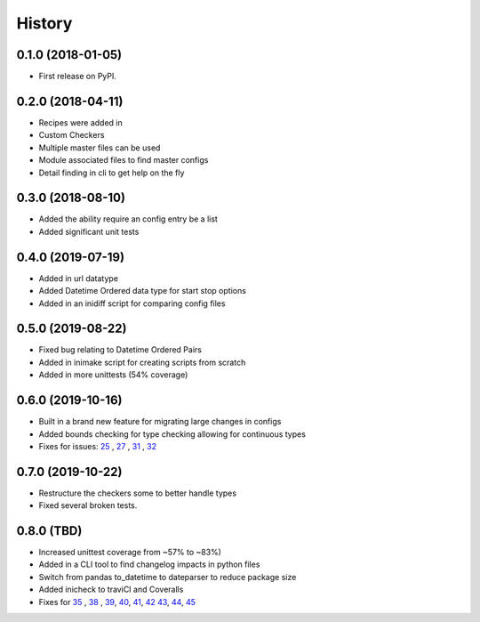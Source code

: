 =======
History
=======

0.1.0 (2018-01-05)
------------------

* First release on PyPI.

0.2.0 (2018-04-11)
------------------

* Recipes were added in
* Custom Checkers
* Multiple master files can be used
* Module associated files to find master configs
* Detail finding in cli to get help on the fly

0.3.0 (2018-08-10)
------------------

* Added the ability require an config entry be a list
* Added significant unit tests

0.4.0 (2019-07-19)
------------------

* Added in url datatype
* Added Datetime Ordered data type for start stop options
* Added in an inidiff script for comparing config files

0.5.0 (2019-08-22)
------------------

* Fixed bug relating to Datetime Ordered Pairs
* Added in inimake script for creating scripts from scratch
* Added in more unittests (54% coverage)


0.6.0 (2019-10-16)
------------------

* Built in a brand new feature for migrating large changes in configs
* Added bounds checking for type checking allowing for continuous types
* Fixes for issues: 25_ , 27_ , 31_ , 32_

.. _25: https://github.com/USDA-ARS-NWRC/inicheck/issues/25
.. _27: https://github.com/USDA-ARS-NWRC/inicheck/issues/27
.. _31: https://github.com/USDA-ARS-NWRC/inicheck/issues/31
.. _32: https://github.com/USDA-ARS-NWRC/inicheck/issues/32


0.7.0 (2019-10-22)
------------------
* Restructure the checkers some to better handle types
* Fixed several broken tests.

0.8.0 (TBD)
-----------
* Increased unittest coverage from ~57% to ~83%)
* Added in a CLI tool to find changelog impacts in python files
* Switch from pandas to_datetime to dateparser to reduce package size
* Added inicheck to traviCI and Coveralls
* Fixes for 35_ , 38_ , 39_, 40_, 41_, 42_ 43_, 44_, 45_

.. _35: https://github.com/USDA-ARS-NWRC/inicheck/issues/25
.. _38: https://github.com/USDA-ARS-NWRC/inicheck/issues/27
.. _39: https://github.com/USDA-ARS-NWRC/inicheck/issues/31
.. _40: https://github.com/USDA-ARS-NWRC/inicheck/issues/40
.. _41: https://github.com/USDA-ARS-NWRC/inicheck/issues/41
.. _42: https://github.com/USDA-ARS-NWRC/inicheck/pull/42
.. _43: https://github.com/USDA-ARS-NWRC/inicheck/issues/43
.. _44: https://github.com/USDA-ARS-NWRC/inicheck/issues/44
.. _45: https://github.com/USDA-ARS-NWRC/inicheck/issues/45
